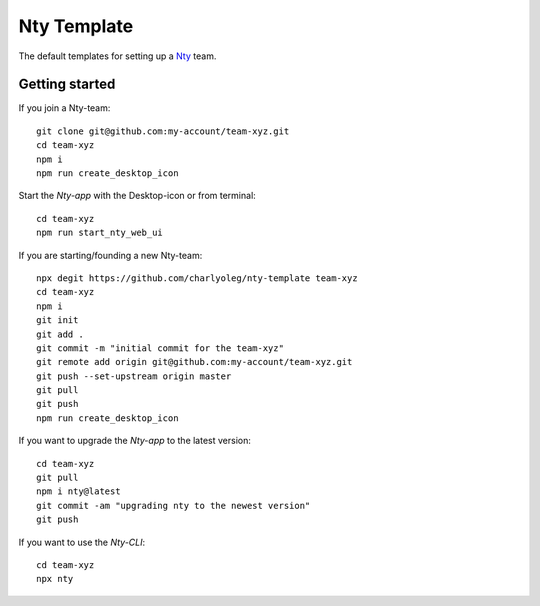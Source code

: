 ============
Nty Template
============

The default templates for setting up a Nty_ team.

.. _Nty: https://github.com/charlyoleg/nty


Getting started
===============

If you join a Nty-team::

  git clone git@github.com:my-account/team-xyz.git
  cd team-xyz
  npm i
  npm run create_desktop_icon


Start the *Nty-app* with the Desktop-icon or from terminal::

  cd team-xyz
  npm run start_nty_web_ui


If you are starting/founding a new Nty-team::

  npx degit https://github.com/charlyoleg/nty-template team-xyz
  cd team-xyz
  npm i
  git init
  git add .
  git commit -m "initial commit for the team-xyz"
  git remote add origin git@github.com:my-account/team-xyz.git
  git push --set-upstream origin master
  git pull
  git push
  npm run create_desktop_icon


If you want to upgrade the *Nty-app* to the latest version::

  cd team-xyz
  git pull
  npm i nty@latest
  git commit -am "upgrading nty to the newest version"
  git push


If you want to use the *Nty-CLI*::

  cd team-xyz
  npx nty

